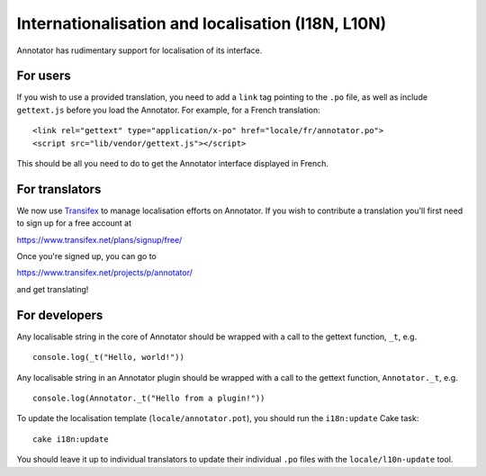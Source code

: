 Internationalisation and localisation (I18N, L10N)
==================================================

Annotator has rudimentary support for localisation of its interface.

For users
---------

If you wish to use a provided translation, you need to add a ``link``
tag pointing to the ``.po`` file, as well as include ``gettext.js``
before you load the Annotator. For example, for a French translation:

::

    <link rel="gettext" type="application/x-po" href="locale/fr/annotator.po">
    <script src="lib/vendor/gettext.js"></script>

This should be all you need to do to get the Annotator interface
displayed in French.

For translators
---------------

We now use `Transifex <http://transifex.net/>`__ to manage localisation
efforts on Annotator. If you wish to contribute a translation you'll
first need to sign up for a free account at

https://www.transifex.net/plans/signup/free/

Once you're signed up, you can go to

https://www.transifex.net/projects/p/annotator/

and get translating!

For developers
--------------

Any localisable string in the core of Annotator should be wrapped with a
call to the gettext function, ``_t``, e.g.

::

    console.log(_t("Hello, world!"))

Any localisable string in an Annotator plugin should be wrapped with a
call to the gettext function, ``Annotator._t``, e.g.

::

    console.log(Annotator._t("Hello from a plugin!"))

To update the localisation template (``locale/annotator.pot``), you
should run the ``i18n:update`` Cake task:

::

    cake i18n:update

You should leave it up to individual translators to update their
individual ``.po`` files with the ``locale/l10n-update`` tool.
